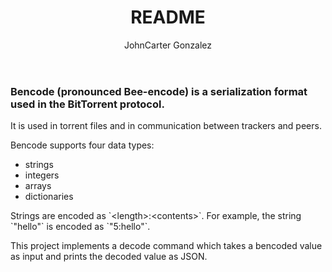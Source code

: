 #+title: README
#+author: JohnCarter Gonzalez
#+description: Entry into Torrent project

*** Bencode (pronounced Bee-encode) is a serialization format used in the BitTorrent protocol.
It is used in torrent files and in communication between trackers and peers.

Bencode supports four data types:

    - strings
    - integers
    - arrays
    - dictionaries

Strings are encoded as `<length>:<contents>`. For example, the string `"hello"` is encoded as `"5:hello"`.

This project implements a decode command which takes a bencoded value as input and prints the decoded value as JSON.
